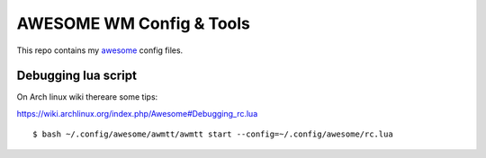 AWESOME WM Config & Tools
=========================

This repo contains my `awesome <http://awesome.naquadah.org/>`_ config files.


Debugging lua script
--------------------

On Arch linux wiki thereare some tips:

https://wiki.archlinux.org/index.php/Awesome#Debugging_rc.lua 

::

  $ bash ~/.config/awesome/awmtt/awmtt start --config=~/.config/awesome/rc.lua
